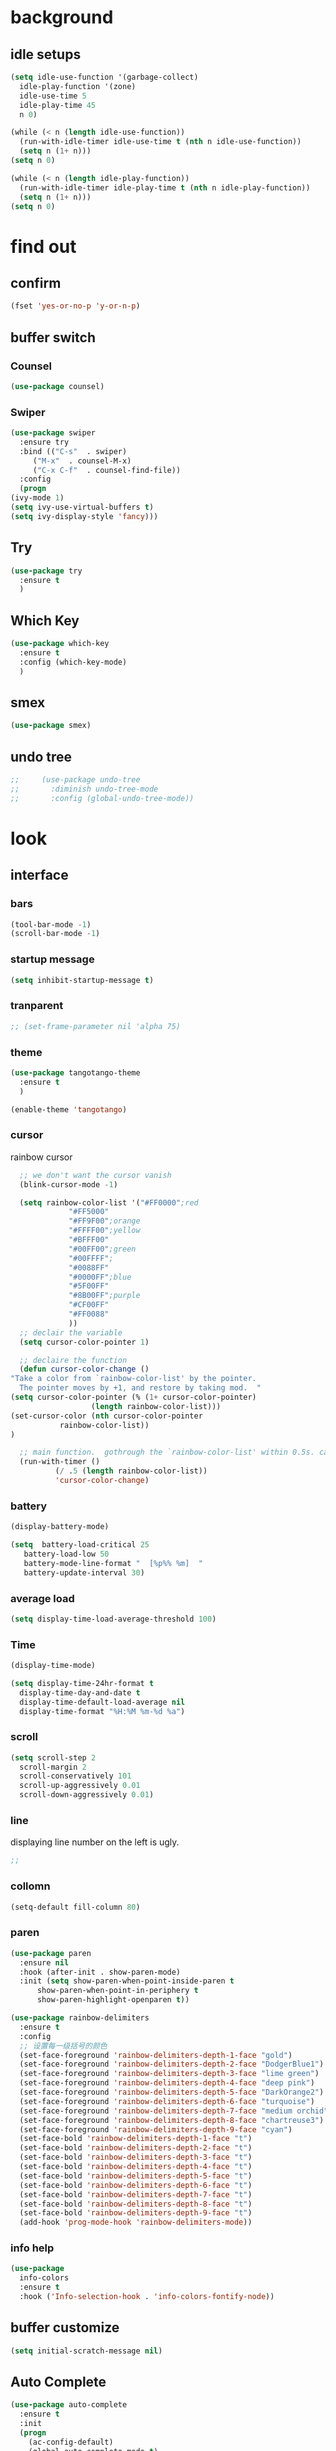 


* background
** idle setups
   #+begin_src emacs-lisp
     (setq idle-use-function '(garbage-collect)
	   idle-play-function '(zone)
	   idle-use-time 5
	   idle-play-time 45
	   n 0)

     (while (< n (length idle-use-function))
       (run-with-idle-timer idle-use-time t (nth n idle-use-function))
       (setq n (1+ n)))
     (setq n 0)

     (while (< n (length idle-play-function))
       (run-with-idle-timer idle-play-time t (nth n idle-play-function))
       (setq n (1+ n)))
     (setq n 0)
   #+end_src


* find out
** confirm
 #+BEGIN_SRC emacs-lisp
   (fset 'yes-or-no-p 'y-or-n-p)

 #+END_SRC
** buffer switch
*** Counsel
  #+BEGIN_SRC emacs-lisp
    (use-package counsel)
  #+END_SRC
*** Swiper
  #+BEGIN_SRC emacs-lisp
    (use-package swiper
      :ensure try
      :bind (("C-s"  . swiper)
	     ("M-x"  . counsel-M-x)
	     ("C-x C-f"  . counsel-find-file))
      :config
      (progn
	(ivy-mode 1)
	(setq ivy-use-virtual-buffers t)
	(setq ivy-display-style 'fancy)))
  #+END_SRC
** Try
 #+BEGIN_SRC emacs-lisp
 (use-package try
   :ensure t
   )

 #+END_SRC
** Which Key
 #+BEGIN_SRC emacs-lisp
   (use-package which-key
     :ensure t
     :config (which-key-mode)
     )

 #+END_SRC

** smex
   #+begin_src emacs-lisp
     (use-package smex)
   #+end_src
** undo tree
   #+begin_src emacs-lisp
;;     (use-package undo-tree
;;       :diminish undo-tree-mode
;;       :config (global-undo-tree-mode))

   #+end_src


* look
** interface
*** bars
   #+BEGIN_SRC emacs-lisp
(tool-bar-mode -1)
(scroll-bar-mode -1)
   #+END_SRC
*** startup message
#+BEGIN_SRC emacs-lisp
   (setq inhibit-startup-message t)
#+END_SRC
*** tranparent
#+BEGIN_SRC emacs-lisp
;; (set-frame-parameter nil 'alpha 75)
#+END_SRC
*** theme
  #+BEGIN_SRC emacs-lisp
    (use-package tangotango-theme
      :ensure t
      )

    (enable-theme 'tangotango)

  #+END_SRC
*** cursor
rainbow cursor
   #+begin_src emacs-lisp
	       ;; we don't want the cursor vanish
	       (blink-cursor-mode -1)

	       (setq rainbow-color-list '("#FF0000";red
					  "#FF5000"
					  "#FF9F00";orange
					  "#FFFF00";yellow
					  "#BFFF00"
					  "#00FF00";green
					  "#00FFFF";
					  "#0088FF"
					  "#0000FF";blue
					  "#5F00FF"
					  "#8B00FF";purple
					  "#CF00FF"
					  "#FF0088"
					  ))
	       ;; declair the variable
	       (setq cursor-color-pointer 1)

	       ;; declaire the function
	       (defun cursor-color-change ()
		 "Take a color from `rainbow-color-list' by the pointer.  
	       The pointer moves by +1, and restore by taking mod.  "
		 (setq cursor-color-pointer (% (1+ cursor-color-pointer)
					       (length rainbow-color-list)))
		 (set-cursor-color (nth cursor-color-pointer
				    rainbow-color-list))
		 )

	       ;; main function.  gothrough the `rainbow-color-list' within 0.5s. calls `cursor-color-change' .  
	       (run-with-timer ()
			       (/ .5 (length rainbow-color-list))
			       'cursor-color-change)

   #+end_src
*** battery
#+BEGIN_SRC emacs-lisp
  (display-battery-mode)

  (setq  battery-load-critical 25
	 battery-load-low 50
	 battery-mode-line-format "  [%p%% %m]  "
	 battery-update-interval 30)
#+END_SRC
*** average load
#+BEGIN_SRC emacs-lisp
  (setq display-time-load-average-threshold 100)
#+END_SRC
*** Time
  #+BEGIN_SRC emacs-lisp
    (display-time-mode)

    (setq display-time-24hr-format t
	  display-time-day-and-date t
	  display-time-default-load-average nil
	  display-time-format "%H:%M %m-%d %a")

  #+END_SRC
*** scroll
   #+BEGIN_SRC emacs-lisp
     (setq scroll-step 2
	   scroll-margin 2
	   scroll-conservatively 101
	   scroll-up-aggressively 0.01
	   scroll-down-aggressively 0.01)
      
   #+END_SRC
*** line
displaying line number on the left is ugly. 
  #+BEGIN_SRC emacs-lisp
    ;; 
  #+END_SRC
*** collomn
  #+BEGIN_SRC emacs-lisp
    (setq-default fill-column 80)
  #+END_SRC
*** paren
  #+BEGIN_SRC emacs-lisp
    (use-package paren
      :ensure nil
      :hook (after-init . show-paren-mode)
      :init (setq show-paren-when-point-inside-paren t
		  show-paren-when-point-in-periphery t
		  show-paren-highlight-openparen t))

    (use-package rainbow-delimiters 
      :ensure t 
      :config
      ;; 设置每一级括号的颜色
      (set-face-foreground 'rainbow-delimiters-depth-1-face "gold") 
      (set-face-foreground 'rainbow-delimiters-depth-2-face "DodgerBlue1") 
      (set-face-foreground 'rainbow-delimiters-depth-3-face "lime green") 
      (set-face-foreground 'rainbow-delimiters-depth-4-face "deep pink") 
      (set-face-foreground 'rainbow-delimiters-depth-5-face "DarkOrange2")
      (set-face-foreground 'rainbow-delimiters-depth-6-face "turquoise") 
      (set-face-foreground 'rainbow-delimiters-depth-7-face "medium orchid") 
      (set-face-foreground 'rainbow-delimiters-depth-8-face "chartreuse3") 
      (set-face-foreground 'rainbow-delimiters-depth-9-face "cyan") 
      (set-face-bold 'rainbow-delimiters-depth-1-face "t") 
      (set-face-bold 'rainbow-delimiters-depth-2-face "t") 
      (set-face-bold 'rainbow-delimiters-depth-3-face "t") 
      (set-face-bold 'rainbow-delimiters-depth-4-face "t") 
      (set-face-bold 'rainbow-delimiters-depth-5-face "t") 
      (set-face-bold 'rainbow-delimiters-depth-6-face "t") 
      (set-face-bold 'rainbow-delimiters-depth-7-face "t") 
      (set-face-bold 'rainbow-delimiters-depth-8-face "t") 
      (set-face-bold 'rainbow-delimiters-depth-9-face "t") 
      (add-hook 'prog-mode-hook 'rainbow-delimiters-mode))

  #+END_SRC
*** info help
  #+BEGIN_SRC emacs-lisp
    (use-package 
      info-colors 
      :ensure t 
      :hook ('Info-selection-hook . 'info-colors-fontify-node))

  #+END_SRC
** buffer customize
 #+BEGIN_SRC emacs-lisp
 (setq initial-scratch-message nil)

 #+END_SRC
** Auto Complete
 #+BEGIN_SRC emacs-lisp
   (use-package auto-complete
     :ensure t
     :init
     (progn
       (ac-config-default)
       (global-auto-complete-mode t)
       ))
   ;;(use-package company
   ;;  :hook
   ;;  ((prog-mode . company-mode)
   ;;   (conf-mode . company-mode)
   ;;   (shell-mode . company-mode)))

 #+END_SRC
** magit
   #+begin_src emacs-lisp
     ;; (use-package magit
     ;;   :init (setq magit-completing-read-function 'ivy-completing-read))
     ;;     (use-package diff-hl)

   #+end_src
** projectile
   #+begin_src emacs-lisp

   #+end_src
** pdf
  #+BEGIN_SRC emacs-lisp
    (use-package pdf-tools
      :ensure t
      :config
      (pdf-tools-install)
      (setq-default pdf-view-display-size 'fit-width)
      )
  #+END_SRC

** browse
 #+BEGIN_SRC emacs-lisp
;;   (use-package firefox-controller)
 #+END_SRC


* form
** mode customize
*** major mode in new file
 #+BEGIN_SRC emacs-lisp
 (setq initial-major-mode 'org-mode)
       
 #+END_SRC
*** ORG mode
**** org mode
  #+BEGIN_SRC emacs-lisp
    (use-package org
      :ensure t)

  #+END_SRC

**** org bullets
  #+BEGIN_SRC emacs-lisp
  (use-package org-bullets
    :ensure t
    :config
    (add-hook 'org-mode-hook (lambda () (org-bullets-mode 1))))

  #+END_SRC
**** keybinds
  #+BEGIN_SRC emacs-lisp
  (global-set-key "\C-cl" 'org-store-link)
  (global-set-key "\C-cc" 'org-capture)
  (global-set-key "\C-ca" 'org-agenda)
  (global-set-key "\C-cb" 'org-iswitchb)
  #+END_SRC
**** cycle
 #+BEGIN_SRC emacs-lisp
   (setq org-cycle-emulate-tab t
	 org-cycle-global-at-bob t
	 )

 #+END_SRC
**** capture
**** startup
 #+BEGIN_SRC emacs-lisp
;; hide src blocks
   (setq org-hide-block-startup t
	 )

 #+END_SRC
**** table
 #+BEGIN_SRC emacs-lisp
   (custom-set-faces '(org-table ((t (:foreground "#a9a1e1" :height 120 :family "Noto Sans Mono CJK SC Regular")))))

 #+END_SRC
**** org-rempo, expand source block
 #+BEGIN_SRC emacs-lisp
   (require 'org-tempo)

 #+END_SRC

*** export engine
#+BEGIN_SRC emacs-lisp
  (use-package ox-reveal
    :commands (org-reveal)
    :init
    (add-hook 'after-init-hook #'org-reveal)
    :config
    (setq org-reveal-root "file:///home/qb/.reveal.js"
	  org-reveal-theme "moon"
	  org-reveal-plugins '(classList markdown zoom notes)
	  ))
  (use-package htmlize)
#+END_SRC

*** Tex
**** auctex
 #+BEGIN_SRC emacs-lisp
   (use-package tex
     :ensure auctex)

   (use-package auctex
     :hook
     (LaTeX-mode . visual-line-mode)
     (LaTeX-mode . LaTeX-math-mode))

 #+END_SRC

*** C mode
    #+begin_src emacs-lisp

    #+end_src

*** python
    #+begin_src emacs-lisp
;;      (use-package elpy
;;	:config
;;	(elpy-enable))

      ;;(use-package jedi)
      ;;(use-package jedi-direx)
    #+end_src

**** org-mouse
     #+begin_src emacs-lisp
       (setq org-mouse-features '(activate-checkboxes))
     #+end_src


* deforming
** replace
   #+BEGIN_SRC emacs-lisp
     (global-set-key "\C-r" 'query-replace)
   #+END_SRC
** delete
   #+begin_src emacs-lisp
     (hungry-delete-mode 1)
   #+end_src
** clipboard
** line
  #+BEGIN_SRC emacs-lisp
    (setq  line-move-ignore-invisible t
	   next-line-add-newlines t)
  #+END_SRC
** utils
*** flycheck
  #+BEGIN_SRC emacs-lisp
;;    (use-package flycheck
;;      :hook
;;      (prog-mode . flycheck-mode))

  #+END_SRC


* close
** delete
  #+BEGIN_SRC emacs-lisp
(setq delete-by-moving-to-trash t)
  #+END_SRC
** backup
 #+BEGIN_SRC emacs-lisp
 (setq make-backup-files nil)

 #+END_SRC
** auto-save
 #+BEGIN_SRC emacs-lisp
 (setq auto-save-default nil)

 #+END_SRC
***  Auto Save Directory
we haven't enable auto save yet. 
let's pray that no missing will happen till we set up the auto save. 
#+begin_src emacs-lisp
  ;;(setq tramp-auto-save-directory "~/.emacs.d/auto-save/")

#+end_src
** Restart Emacs
 #+BEGIN_SRC emacs-lisp
 (use-package restart-emacs
   :ensure t
   )

 #+END_SRC

** revert buffer
   #+BEGIN_SRC emacs-lisp
(global-set-key (kbd "<f5>") 'revert-buffer)
   #+END_SRC


* other customizations











